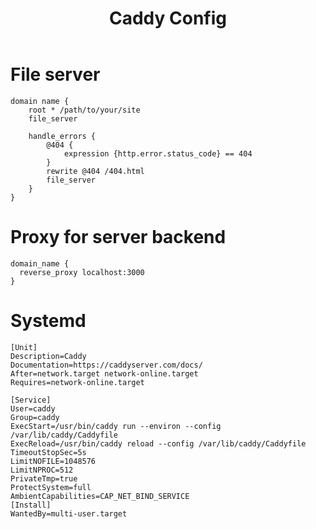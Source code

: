 #+title: Caddy Config

* File server

#+begin_src Caddyfile
domain name {
    root * /path/to/your/site
    file_server

    handle_errors {
        @404 {
            expression {http.error.status_code} == 404
        }
        rewrite @404 /404.html
        file_server
    }
}
#+end_src

* Proxy for server backend

#+begin_src Caddyfile
domain_name {
  reverse_proxy localhost:3000
}
#+end_src

* Systemd
#+begin_src 
[Unit]
Description=Caddy
Documentation=https://caddyserver.com/docs/
After=network.target network-online.target
Requires=network-online.target

[Service]
User=caddy
Group=caddy
ExecStart=/usr/bin/caddy run --environ --config /var/lib/caddy/Caddyfile
ExecReload=/usr/bin/caddy reload --config /var/lib/caddy/Caddyfile
TimeoutStopSec=5s
LimitNOFILE=1048576
LimitNPROC=512
PrivateTmp=true
ProtectSystem=full
AmbientCapabilities=CAP_NET_BIND_SERVICE
[Install]
WantedBy=multi-user.target
#+end_src
